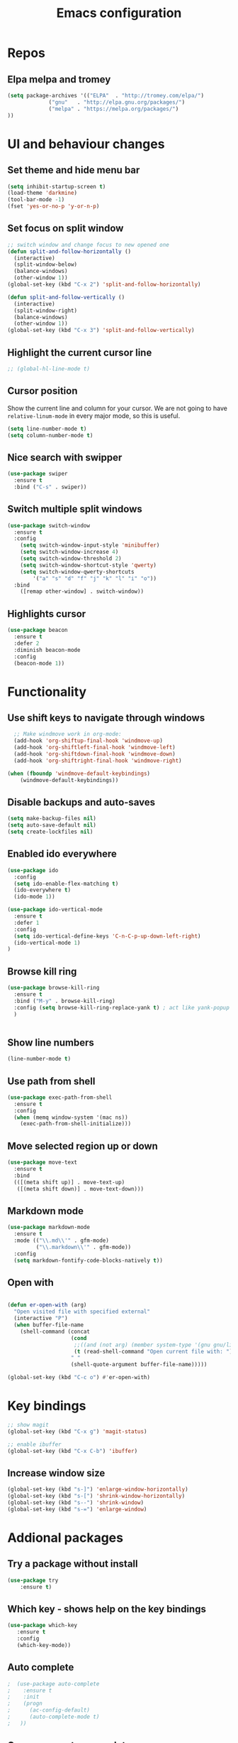 #+OPTIONS: num:nil toc:nil
#+TITLE: Emacs configuration
#+STARTUP: content

* Repos
** Elpa melpa and tromey
#+BEGIN_SRC emacs-lisp
(setq package-archives '(("ELPA"  . "http://tromey.com/elpa/")
			 ("gnu"   . "http://elpa.gnu.org/packages/")
			 ("melpa" . "https://melpa.org/packages/")
))
#+END_SRC


* UI and behaviour changes
** Set theme and hide menu bar
#+BEGIN_SRC emacs-lisp
  (setq inhibit-startup-screen t)
  (load-theme 'darkmine)
  (tool-bar-mode -1)
  (fset 'yes-or-no-p 'y-or-n-p)
#+END_SRC
** Set focus on split window
#+BEGIN_SRC emacs-lisp
;; switch window and change focus to new opened one
(defun split-and-follow-horizontally ()
  (interactive)
  (split-window-below)
  (balance-windows)
  (other-window 1))
(global-set-key (kbd "C-x 2") 'split-and-follow-horizontally)

(defun split-and-follow-vertically ()
  (interactive)
  (split-window-right)
  (balance-windows)
  (other-window 1))
(global-set-key (kbd "C-x 3") 'split-and-follow-vertically)

#+END_SRC

** Highlight the current cursor line
#+BEGIN_SRC emacs-lisp
 ;; (global-hl-line-mode t)
#+END_SRC
** Cursor position
Show the current line and column for your cursor.
We are not going to have =relative-linum-mode= in every major mode, so this is useful.
#+BEGIN_SRC emacs-lisp
  (setq line-number-mode t)
  (setq column-number-mode t)
#+END_SRC

** Nice search with swipper
#+BEGIN_SRC emacs-lisp
  (use-package swiper
    :ensure t
    :bind ("C-s" . swiper))
#+END_SRC
** Switch multiple split windows 
#+BEGIN_SRC emacs-lisp
(use-package switch-window
  :ensure t
  :config
    (setq switch-window-input-style 'minibuffer)
    (setq switch-window-increase 4)
    (setq switch-window-threshold 2)
    (setq switch-window-shortcut-style 'qwerty)
    (setq switch-window-qwerty-shortcuts
        '("a" "s" "d" "f" "j" "k" "l" "i" "o"))
  :bind
    ([remap other-window] . switch-window))
#+END_SRC

** Highlights cursor
#+BEGIN_SRC emacs-lisp
(use-package beacon
  :ensure t
  :defer 2
  :diminish beacon-mode
  :config
  (beacon-mode 1))
#+END_SRC


* Functionality
** Use shift keys to navigate through windows
#+BEGIN_SRC emacs-lisp
  ;; Make windmove work in org-mode:
  (add-hook 'org-shiftup-final-hook 'windmove-up)
  (add-hook 'org-shiftleft-final-hook 'windmove-left)
  (add-hook 'org-shiftdown-final-hook 'windmove-down)
  (add-hook 'org-shiftright-final-hook 'windmove-right)

(when (fboundp 'windmove-default-keybindings)
    (windmove-default-keybindings))

#+END_SRC

** Disable backups and auto-saves
#+BEGIN_SRC emacs-lisp
(setq make-backup-files nil)
(setq auto-save-default nil)
(setq create-lockfiles nil)
#+END_SRC
** Enabled ido everywhere
#+BEGIN_SRC emacs-lisp
(use-package ido
  :config
  (setq ido-enable-flex-matching t)
  (ido-everywhere t)
  (ido-mode 1))

(use-package ido-vertical-mode
  :ensure t
  :defer 1
  :config
  (setq ido-vertical-define-keys 'C-n-C-p-up-down-left-right)
  (ido-vertical-mode 1)
)
#+END_SRC

** Browse kill ring
#+BEGIN_SRC emacs-lisp
  (use-package browse-kill-ring
    :ensure t
    :bind ("M-y" . browse-kill-ring)
    :config (setq browse-kill-ring-replace-yank t) ; act like yank-popup
    )

	  
#+END_SRC

** Show line numbers
#+BEGIN_SRC emacs-lisp
  (line-number-mode t)
#+END_SRC
** Use path from shell
#+BEGIN_SRC emacs-lisp
(use-package exec-path-from-shell
  :ensure t
  :config
  (when (memq window-system '(mac ns))
    (exec-path-from-shell-initialize)))
#+END_SRC
** Move selected region up or down
#+BEGIN_SRC emacs-lisp
(use-package move-text
  :ensure t
  :bind
  (([(meta shift up)] . move-text-up)
   ([(meta shift down)] . move-text-down)))
#+END_SRC
** Markdown mode
#+BEGIN_SRC emacs-lisp
(use-package markdown-mode
  :ensure t
  :mode (("\\.md\\'" . gfm-mode)
         ("\\.markdown\\'" . gfm-mode))
  :config
  (setq markdown-fontify-code-blocks-natively t))
#+END_SRC

** Open with
#+BEGIN_SRC emacs-lisp

(defun er-open-with (arg)
  "Open visited file with specified external"
  (interactive "P")
  (when buffer-file-name
    (shell-command (concat
                    (cond
                     ;;((and (not arg) (member system-type '(gnu gnu/linux gnu/kfreebsd))) "xdg-open")
                     (t (read-shell-command "Open current file with: ")))
                    " "
                    (shell-quote-argument buffer-file-name)))))

(global-set-key (kbd "C-c o") #'er-open-with)
#+END_SRC

#+RESULTS:
: er-open-with


* Key bindings
#+BEGIN_SRC emacs-lisp 
  ;; show magit
  (global-set-key (kbd "C-x g") 'magit-status)

  ;; enable ibuffer
  (global-set-key (kbd "C-x C-b") 'ibuffer)
#+END_SRC

** Increase window size
#+BEGIN_SRC emacs-lisp
  (global-set-key (kbd "s-]") 'enlarge-window-horizontally)
  (global-set-key (kbd "s-[") 'shrink-window-horizontally)
  (global-set-key (kbd "s--") 'shrink-window)
  (global-set-key (kbd "s-=") 'enlarge-window)
#+END_SRC


* Addional packages
** Try a package without install
#+BEGIN_SRC emacs-lisp
  (use-package try
	  :ensure t)
#+END_SRC

** Which key - shows help on the key bindings
#+BEGIN_SRC emacs-lisp
   (use-package which-key
	  :ensure t 
	  :config
	  (which-key-mode))
#+END_SRC

** Auto complete
#+BEGIN_SRC emacs-lisp
;  (use-package auto-complete
;    :ensure t
;    :init
;    (progn
;      (ac-config-default)
;      (auto-complete-mode t)
;   ))
#+END_SRC
** Company - automcomplete
#+BEGIN_SRC emacs-lisp
(use-package company
  :ensure t
  :config
  (setq company-idle-delay 0.5)
  (setq company-show-numbers t)
  (setq company-tooltip-limit 10)
  (setq company-minimum-prefix-length 2)
  (setq company-tooltip-align-annotations t)
  ;; invert the navigation direction if the the completion popup-isearch-match
  ;; is displayed on top (happens near the bottom of windows)
  (setq company-tooltip-flip-when-above t)
  (global-company-mode))

#+END_SRC

** Ivy
#+BEGIN_SRC emacs-lisp
  (use-package ivy
    :ensure t)
#+END_SRC
** Kubernetes
#+BEGIN_SRC emacs-lisp
(use-package kubernetes
   :ensure t)
(use-package kubernetes-evil
   :ensure t)
#+END_SRC
** Http requests for orgmode
#+BEGIN_SRC emacs-lisp
(use-package ob-http
  :ensure t)
#+END_SRC

** Graphql mode
#+BEGIN_SRC emacs-lisp
  (use-package graphql-mode
    :ensure t)
#+END_SRC


* Utility functions
** Copy selected file path

#+BEGIN_SRC emacs-lisp

  (defun ssmogos/file-name-on-clipboard ()
    "Put the current file name on the clipboard"
    (interactive)
    (let ((filename (if (equal major-mode 'dired-mode)
			default-directory
		      (buffer-file-name))))
      (when filename
	(with-temp-buffer
	  (insert filename)
	  (clipboard-kill-region (point-min) (point-max)))
	(message filename))))


 ;; (global-set-key (kbd "C-c P") 'ssmogos/file-name-on-clipboard)
#+END_SRC

** Use async mode
Lets us use asynchronous processes wherever possible, pretty useful.
#+BEGIN_SRC emacs-lisp
  (use-package async
    :ensure t
    :init (dired-async-mode 1))
#+END_SRC

#+BEGIN_SRC emacs-lisp
  (setq dired-dwim-target t)
#+END_SRC

** Set browser
#+BEGIN_SRC emacs-lisp 
(setq browse-url-browser-function 'browse-url-generic
      browse-url-generic-program "google-chrome")
#+END_SRC

** json and yaml func
#+BEGIN_SRC emacs-lisp
  ;; requires https://www.npmjs.com/package/json2yaml
  (defun ssmogos/json2yaml ()
    "Current json buffer to yaml `json2yaml'"
    (interactive)
    (shell-command-on-region
     ;; beginning and end of buffer
     (point-min)
     (point-max)
     ;; command and parameters
     "json2yaml"
     ;; output buffer
     (current-buffer)
     ;; replace?
     t
     ;; name of the error buffer
     "*json2yaml Buffer*"
     ;; show error buffer?
     t))

  ;; requires npm https://www.npmjs.com/package/yaml2json
  (defun ssmogos/yaml2json ()
    "Current yml buffer to json `yaml2json'"
    (interactive)
    (shell-command-on-region
     ;; beginning and end of buffer
     (point-min)
     (point-max)
     ;; command and parameters
     "yaml2json"
     ;; output buffer
     (current-buffer)
     ;; replace?
     t
     ;; name of the error buffer
     "*yaml2json Buffer*"
     ;; show error buffer?
     t))

#+END_SRC

** Open emacs config
#+BEGIN_SRC emacs-lisp
  (defun ssmogos/config-visit ()
    (interactive)
    (find-file "~/dev/config/emacs/config.org"))
  (global-set-key (kbd "C-c e") 'ssmogos/config-visit)
#+END_SRC
** Reload emacs config
#+BEGIN_SRC emacs-lisp
  (defun ssmogos/config-reload ()
    "Reloads config.org at runtime"
    (interactive)
    (org-babel-load-file (expand-file-name "~/dev/config/emacs/config.org")))
  (global-set-key (kbd "C-c r") 'ssmogos/config-reload)
#+END_SRC

** Json and Yaml modes 
#+BEGIN_SRC emacs-lisp
(use-package yaml-mode
  :ensure t)

    (add-to-list 'auto-mode-alist '("\\.yaml$" . yaml-mode))
    (add-to-list 'auto-mode-alist '("\\.yml$" . yaml-mode))
    (add-to-list 'auto-mode-alist '("\\.json$" . json-mode))
#+END_SRC

** Undo tree
#+BEGIN_SRC emacs-lisp
    (use-package undo-tree
	 :ensure t
	 :init
	 (global-undo-tree-mode 1)
	 )
#+END_SRC


* Projectile
Projectile is an awesome project manager, mostly because it recognizes directories
with a =.git= directory as projects and helps you manage them accordingly.

** Enable projectile globally
This makes sure that everything can be a project.
#+BEGIN_SRC emacs-lisp
    (use-package projectile
      :ensure t
      :init
	(projectile-mode 1)
	(setq projectile-completion-system 'ivy)
  )
#+END_SRC

#+BEGIN_SRC emacs-lisp
  (use-package counsel-projectile
    :ensure t
    :config
    (counsel-projectile-mode 1))

(define-key projectile-mode-map (kbd "C-c p") 'projectile-command-map)
(define-key projectile-mode-map (kbd "s-G") 'projectile-grep)
(define-key projectile-mode-map (kbd "s-g") 'projectile-find-file-dwim)
#+END_SRC

** Let projectile call make
#+BEGIN_SRC emacs-lisp
  (global-set-key (kbd "<f5>") 'projectile-compile-project)
#+END_SRC


* Dashboard
#+BEGIN_SRC emacs-lisp
  (use-package dashboard
    :ensure t
    :config
      (dashboard-setup-startup-hook)
     
      (setq dashboard-items '((recents  . 10)
                              (projects . 5)))
      (setq dashboard-banner-logo-title ""))
#+END_SRC


* Babel languages
** Enable languages
#+BEGIN_SRC emacs-lisp
  (org-babel-do-load-languages
       'org-babel-load-languages
       '((emacs-lisp . t)
	 (shell . t)
	 (http . t)
	 (java . t)
         (python . t)
         (js . t)
         (ditaa .t)
	 ))


(setq org-ditaa-jar-path "~/.emacs.d/ditaa-0.11.0-standalone.jar")

#+END_SRC
** Define extra orgmode templates
#+BEGIN_SRC emacs-lisp

  (add-to-list 'org-structure-template-alist
	       '("el" "#+BEGIN_SRC emacs-lisp\n?\n#+END_SRC"))

  (add-to-list 'org-structure-template-alist
	       '("http" "#+BEGIN_SRC http \n?\n#+END_SRC"))

  (add-to-list 'org-structure-template-alist
	       '("java" "#+HEADERS: :classname ? :cmdline \"-cp .\"\n#+BEGIN_SRC java :results output :exports both \n\n#+END_SRC"))

  (add-to-list 'org-structure-template-alist
	       '("name" "#+NAME: ?"))

  (add-to-list 'org-structure-template-alist
	       '("bash" "#+BEGIN_SRC bash :results output replace\n?\n#+END_SRC"))

  ;; results - the value returned by the last statement
  (add-to-list 'org-structure-template-alist
	       '("bash-value" "#+BEGIN_SRC bash :results value\n?\n#+END_SRC"))

  ;; generate headers
  (add-to-list 'org-structure-template-alist
		 '("head" "#+HEADERS: ?"))

  ;; ditta
  (add-to-list 'org-structure-template-alist
                 '("ditaa" "#+BEGIN_SRC ditaa :file\n?\n#+END_SRC" ""))
#+END_SRC

** Don't ask for confirmation for those languages
#+BEGIN_SRC emacs-lisp
;; disable asking for confirmation on execution in orgmode
(defun my-org-confirm-babel-evaluate (lang body)
  (not (member lang '("bash" "sh" "http" "java"))))
(setq org-confirm-babel-evaluate 'my-org-confirm-babel-evaluate)
#+END_SRC


* Git integration
** Magit
#+BEGIN_SRC emacs-lisp
(use-package magit
  :ensure t)
#+END_SRC
** Git gutter
#+BEGIN_SRC emacs-lisp
  (use-package git-gutter                                                                                              
    :ensure t                                                                                                          
    :init                                                                                                              
    (when (display-graphic-p)                                                                                          
	(use-package git-gutter-fringe                                                                                 
	  :ensure t))                                                                                                  
    (global-git-gutter-mode)
  ;; Stage current hunk
  (global-set-key (kbd "C-x v s") 'git-gutter:stage-hunk)
  ;; Revert current hunk
  (global-set-key (kbd "C-x v r") 'git-gutter:revert-hunk)
  )   
#+END_SRC


* File navigation
** Use the same buffer with dired when navigating with 'a'
#+BEGIN_SRC emacs-lisp
  (put 'dired-find-alternate-file 'disabled nil)
#+END_SRC

** Define key for find name dired
#+BEGIN_SRC emacs-lisp
(define-key dired-mode-map "F" 'find-name-dired)
#+END_SRC


* Presentation
** Epresent
#+BEGIN_SRC emacs-lisp
  (use-package epresent
     :ensure t)
#+END_SRC
** Reveal.js
#+BEGIN_SRC emacs-lisp
  (use-package ox-reveal
  :load-path "~/dev/emacs_deps/org-reveal") ;; where the https://github.com/yjwen/org-reveal repo is clone)

  ;;(setq org-reveal-root "http://cdn.jsdelivr.net/reveal.js/3.0.0/")
  (setq org-reveal-root "file:///home/ssmogos/dev/reveal.js/reveal.js-3.7.0/")
  (setq org-reveal-mathjax t)

  (use-package htmlize
  :ensure t)
#+END_SRC


* Java support using lsp
#+BEGIN_SRC emacs-lisp
   ;; need to install this first as it will not find the proper package otherwise  
  (use-package hydra
      :ensure t)
#+END_SRC

#+BEGIN_SRC emacs-lisp
      (require 'cc-mode)

      (use-package treemacs
	:ensure t)

      (use-package yasnippet
	:ensure t
	:config
	(yas-global-mode))

      (use-package lsp-mode
	:ensure t
	:init (setq lsp-eldoc-render-all nil
		    lsp-highlight-symbol-at-point nil))

      (use-package company-lsp
	:after  company
	:ensure t
	:config
	(setq company-lsp-cache-candidates t
	      company-lsp-async t))

      (use-package lsp-ui
	:ensure t
	:config
	(setq lsp-ui-sideline-update-mode 'point))

 ;     (use-package lsp-java
;	:ensure t
;	:config
;	(add-hook 'java-mode-hook
;		  (lambda ()
;		    (setq-local company-backends (list 'company-lsp))))

;	(add-hook 'java-mode-hook 'lsp-java-enable)
;	(add-hook 'java-mode-hook 'flycheck-mode)
;	(add-hook 'java-mode-hook 'company-mode)
;	(add-hook 'java-mode-hook 'lsp-ui-mode))

      (use-package dap-mode
	:ensure t
	:after lsp-mode
	:config
	(dap-mode t)
	(dap-ui-mode t))

      (use-package dap-java
	:after (lsp-java))

 ;     (use-package lsp-java-treemacs
;	:after (treemacs))

      (use-package treemacs-projectile
	:after treemacs projectile
	:ensure t)

  ;; Popup menu - works in different contexts
      (use-package popup-imenu
	:commands popup-imenu
	:ensure t
	:bind ("M-i" . popup-imenu))

      (setq popup-imenu-position 'point)

#+END_SRC
